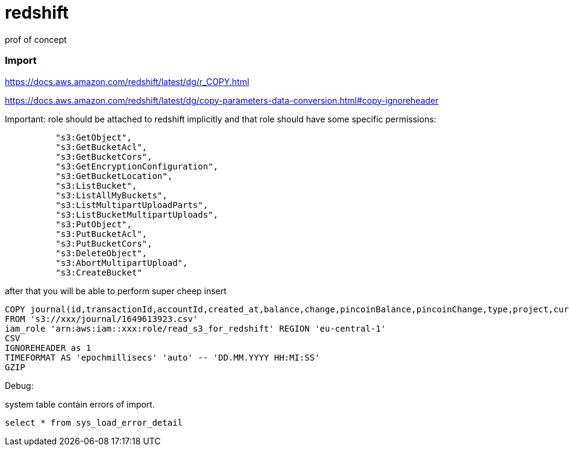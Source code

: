= redshift
prof of concept


=== Import
https://docs.aws.amazon.com/redshift/latest/dg/r_COPY.html

https://docs.aws.amazon.com/redshift/latest/dg/copy-parameters-data-conversion.html#copy-ignoreheader

Important: role should be attached to redshift implicitly and that role should have some specific permissions:
[source]
----
          "s3:GetObject",
          "s3:GetBucketAcl",
          "s3:GetBucketCors",
          "s3:GetEncryptionConfiguration",
          "s3:GetBucketLocation",
          "s3:ListBucket",
          "s3:ListAllMyBuckets",
          "s3:ListMultipartUploadParts",
          "s3:ListBucketMultipartUploads",
          "s3:PutObject",
          "s3:PutBucketAcl",
          "s3:PutBucketCors",
          "s3:DeleteObject",
          "s3:AbortMultipartUpload",
          "s3:CreateBucket"
----

after that you will be able to perform super cheep insert

[source]
----
COPY journal(id,transactionId,accountId,created_at,balance,change,pincoinBalance,pincoinChange,type,project,currency,revert)
FROM 's3://xxx/journal/1649613923.csv'
iam_role 'arn:aws:iam::xxx:role/read_s3_for_redshift' REGION 'eu-central-1'
CSV
IGNOREHEADER as 1
TIMEFORMAT AS 'epochmillisecs' 'auto' -- 'DD.MM.YYYY HH:MI:SS'
GZIP
----

Debug:

system table contain errors of import.
[source]
----
select * from sys_load_error_detail
----